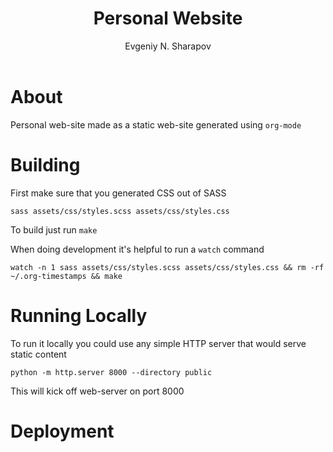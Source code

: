 #+TITLE: Personal Website
#+AUTHOR: Evgeniy N. Sharapov

* About 

  Personal web-site made as a static web-site generated using =org-mode=

* Building 

  First make sure that you generated CSS out of SASS

  #+begin_src shell
    sass assets/css/styles.scss assets/css/styles.css
  #+end_src

  To build just run =make=


  When doing development it's helpful to run a =watch= command

  #+begin_src shell
    watch -n 1 sass assets/css/styles.scss assets/css/styles.css && rm -rf ~/.org-timestamps && make
  #+end_src
  

* Running Locally

  To run it locally you could use any simple HTTP server that would serve static content

  #+begin_src shell
    python -m http.server 8000 --directory public
  #+end_src

  This will kick off web-server on port 8000


* Deployment 
